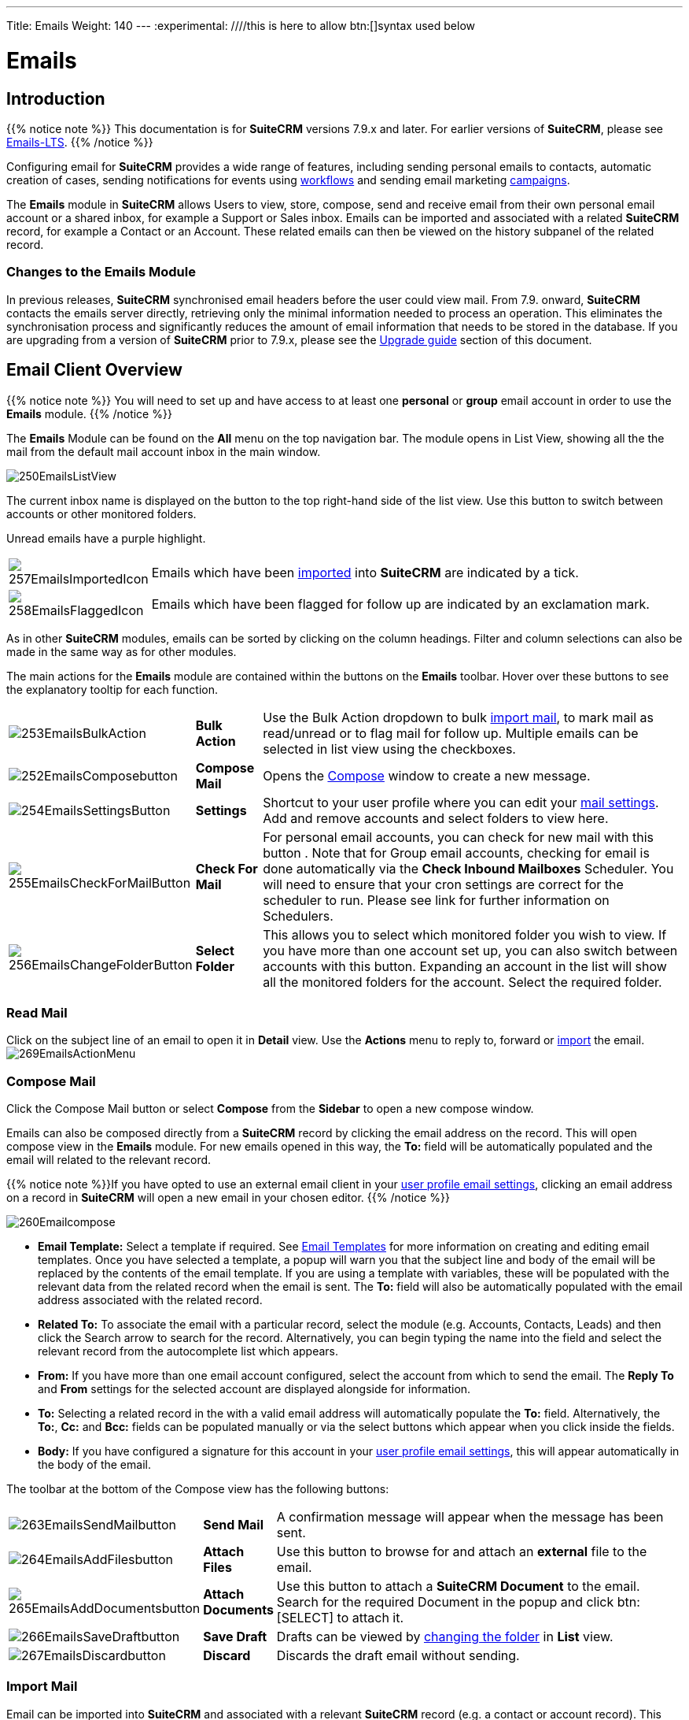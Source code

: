 ---
Title: Emails
Weight: 140
---
:experimental:   ////this is here to allow btn:[]syntax used below

:imagesdir: ./../../../images/en/user

:toc:

= Emails

== Introduction

{{% notice note %}}
This documentation is for *SuiteCRM* versions 7.9.x and later. For earlier versions of *SuiteCRM*, please see link:../emails-lts/[Emails-LTS].
{{% /notice %}}

Configuring email for *SuiteCRM* provides a wide range of features, including sending personal emails to contacts, automatic creation of cases, sending notifications for events using link:../advanced-open-workflow/[workflows] and sending email marketing link:../campaigns/[campaigns].

The *Emails* module in *SuiteCRM* allows Users to view, store, compose, send and receive email from their own personal email account or a shared inbox, for example a Support or Sales inbox. 
Emails can be imported and associated with a related *SuiteCRM* record, for example a Contact or an Account. These related emails can then be viewed on the history subpanel of the related record.

=== Changes to the Emails Module

In previous releases, *SuiteCRM* synchronised email headers before the user could view mail. From 7.9. onward, *SuiteCRM* contacts the emails server directly, retrieving only the minimal information needed to process an operation. This eliminates the synchronisation process and significantly reduces the amount of email information that needs to be stored in the database. 
If you are upgrading from a version of *SuiteCRM* prior to 7.9.x, please see the <<Upgrading, Upgrade guide>> section of this document.

== Email Client Overview

{{% notice note %}}
You will need to set up and have access to at least one *personal* or *group* email account in order to use the *Emails* module. 
{{% /notice %}}

The *Emails* Module can be found on the *All* menu on the top navigation bar. The module opens in List View, showing all the the mail from the default mail account inbox in the main window. 

image:250EmailsListView.png[title="Emails Module List View"]

The current inbox name is displayed on the button to the top right-hand side of the list view. Use this button to switch between accounts or other monitored folders.

Unread emails have a purple highlight.

[cols = "10,90",frame="none", grid="none" ]
|===
|image:257EmailsImportedIcon.png[title="Imported mail icon"]|Emails which have been <<Import Mail,imported>> into *SuiteCRM* are indicated by a tick.
|image:258EmailsFlaggedIcon.png[title="Flagged mail icon"]|Emails which have been flagged for follow up are indicated by an exclamation mark.
|===

As in other *SuiteCRM* modules, emails can be sorted by clicking on the column headings. Filter and column selections can also be made in the same way as for other modules.

The main actions for the *Emails* module are contained within the buttons on the *Emails* toolbar. Hover over these buttons to see the explanatory tooltip for each function.

[cols="15,10,75",frame="none", grid="none"]
|===
|image:253EmailsBulkAction.png[title="Bulk Action button"]|*Bulk Action*|Use the Bulk Action dropdown to bulk <<Import Mail,import mail>>, to mark mail as read/unread or to flag mail for follow up. Multiple emails can be selected in list view using the checkboxes.
|image:252EmailsComposebutton.png[title="Compose Mail button"]|*Compose Mail* |Opens the <<Compose Mail, Compose>> window to create a new message.
|image:254EmailsSettingsButton.png[title="Mail Settings button"]|*Settings*|Shortcut to your user profile where you can edit your <<User Profile Email Settings, mail settings>>.  Add and remove accounts and select folders to view here.
|image:255EmailsCheckForMailButton.png[title="Check for Mail button"]|*Check For Mail*| For personal email accounts, you can check for new mail with this button . Note that for Group email accounts, checking for email is done automatically via the *Check Inbound Mailboxes* Scheduler. You will need to ensure that your cron settings are correct for the scheduler to run. Please see link for further information on Schedulers.
|image:256EmailsChangeFolderButton.png[title="Select Folder button"]|*Select Folder*|This allows you to select which monitored folder you wish to view. If you have more than one account set up, you can also switch between accounts with this button. Expanding an account in the list will show all the monitored folders for the account. Select the required folder.
|===

=== Read Mail

Click on the subject line of an email to open it in *Detail* view. Use the *Actions* menu to reply to, forward or <<Import Mail,import>> the email.
image:269EmailsActionMenu.png[title="Action menu"]

=== Compose Mail

Click the Compose Mail button or select *Compose* from the *Sidebar* to open a new compose window. 

Emails can also be composed directly from a *SuiteCRM* record by clicking the email address on the record. This will open compose view in the *Emails* module. For new emails opened in this way, the *To:* field will be automatically populated and the email will related to the relevant record. 

{{% notice note %}}If you have opted to use an external email client in your <<User Profile Email Settings, user profile email settings>>, clicking an email address on a record in *SuiteCRM* will open a new email in your chosen editor.
{{% /notice %}}

image:260Emailcompose.png[title="Compose Email"]

* *Email Template:* Select a template if required. See <<Email Templates>> for more information on creating and editing email templates. Once you have selected a template, a popup will warn you that the subject line and body of the email will be replaced by the contents of the email template. If you are using a template with variables, these will be populated with the relevant data from the related record when the email is sent. The *To:* field will also be automatically populated with the email address associated with the related record.

// image:261EmailsAddtemplate.png[title="Adding Email template warning"]

* *Related To:* To associate the email with a particular record, select the module (e.g. Accounts, Contacts, Leads) and then click the Search arrow to search for the record. Alternatively, you can begin typing the name into the field and select the relevant record from the autocomplete list which appears.

* *From:* If you have more than one email account configured, select the account from which to send the email. The *Reply To* and *From* settings for the selected account are displayed alongside for information.

* *To:* Selecting a related record in the with a valid email address will automatically populate the *To:* field. Alternatively, the *To:*, *Cc:* and *Bcc:* fields can be populated manually or via the select buttons which appear when you click inside the fields.

* *Body:*  If you have configured a signature for this account in your <<User Mail Settings - General Tab, user profile email settings>>, this will appear automatically in the body of the email.

The toolbar at the bottom of the Compose view has the following buttons:

[cols="10,10,80",frame="none", grid="none"]
|===
|image:263EmailsSendMailbutton.png[title="Send Mail button"]|*Send Mail* |A confirmation message will appear when the message has been sent.
|image:264EmailsAddFilesbutton.png[title="Add Files button"]|*Attach Files*| Use this button to browse for and attach an *external* file to the email.
|image:265EmailsAddDocumentsbutton.png[title="Add Documents button"]|*Attach Documents*|Use this button to attach a *SuiteCRM Document* to the email. Search for the required Document in the popup and click btn:[SELECT] to attach it.
|image:266EmailsSaveDraftbutton.png[title="Save Draft button"]|*Save Draft*|Drafts can be viewed by <<Select Folder, changing the folder>> in *List* view.
|image:267EmailsDiscardbutton.png[title="Discard button"]|*Discard*|Discards the draft email without sending.
|===

=== Import Mail

Email can be imported into *SuiteCRM* and associated with a relevant *SuiteCRM* record (e.g. a contact or account record). This can be very useful in keeping a history of communication with a client, for example.
Emails which have been imported and related to a record in *SuiteCRM* can be viewed from the record's history subpanel.

==== Import Single Email

An individual email can be imported from *Detail* view. Open the email, and then select *Import* from the *Actions* dropdown menu.

image:268bEmailsImport.png[title="Import emails"]

==== Import One or More Emails

One or more emails can be imported at the same time from *List* view. Select the email(s) you wish to import using the checkboxes to the left-hand side of the view. Select *Import* from the *Bulk Action* menu.

image:268aEmailsImport.png[title="Import emails"]

On importing, a dialog will open allowing you to select which record to relate the email(s) to. 

image:268EmailsImportDialog.png[title="Import emails"]

First select the module type from the drop-down.  Now use the search arrow button to find and select the relevant record, or begin typing the name into the field and select the required record from the auto-complete list. Click the btn:[OK] button.

Note that if you are bulk importing mail, all emails will be related to the record selected here. If you need to relate mail to different records you will need to import these individually.

*SuiteCRM* can also be configured to automatically import emails for group mail accounts. See <<Setting up A Group Email Account, Group Email Accounts>> for more information.

=== Delete Mail
As only imported emails are stored in *SuiteCRM*, only imported email records can be deleted from the *Emails* module. 

To delete an imported email record, open the email and then select Delete from the Actions menu dropdown. Note that this will only delete the SuiteCRM record and not the imap message. To remove emails from the Emails module, you will need to move or delete them using your external mail client.

== Setting Up Mail Accounts

=== Personal Email Account

Setting up a personal email account in *SuiteCRM* allows the user to view personal mail accounts within the *Emails* module. Emails from personal mailboxes are not stored in the *SuiteCRM* database unless manually <<Importing Mail,imported>>. 
Settings for personal email accounts are held within the user's profile. 

{{% notice note %}}
Individual users can set up their own personal accounts. Administrators can set up personal accounts for other users from the user profile in User Management.
{{% /notice %}}

==== User Profile Email Settings
Open the user profile and scroll to the bottom of the main *User Profile tab* to view mail settings.

image:270Emailusersettings.png[User Email Settings]

* *Email Address* - Add the email address(es) for your *SuiteCRM* account. Click btn:[+] to add more addresses. Where you have more than one email address, you can specify which is the mian address for your account using the *Primary* radio button. You cna also specify which account to use as the Reply-to account.
* *Email Client* - This setting controls which editor is used to compose and send mail when you click on an email link in SuiteCRM, for example an email address on a contact or account record.
	** *SuiteCRM Email Editor* - The *SuiteCRM* *Emails* module editor will be used
	** *External Email Editor* - With External email editor set, mail links in *SuiteCRM* will open in whichever email client you have set to open `mailto://` links, for example Outlook or Thunderbird

* *Email Editor* - This allows you to set the editor used when creating and editing <<Email Templates, email templates>> and also within the link:../campaigns[Campaigns] module. The *Email Editor* setting does not affect the *SuiteCRM Emails* module *Compose* view, which uses TinyMCE. This setting is not currently user-definable. 


==== Adding A Personal Mail Account
Click the btn:[SETTINGS] button at the bottom of the main User Profile tab to add a personal mail account.


Select the Mail Accounts Tab and click btn:[ADD] under Mail Accounts to set up your incoming mail account.
image:271EmailsAddPersonalAccount.png[Mail Accounts tab]

Complete the required details for the account in the dialog which appears. You will need the username and password for the account you are adding, plus the mail server address. The mail protocol supported by *SuiteCRM* is IMAP. You may also need to set the Mail Server Port if this differs from the default IMAP setting. Your system administrator should be able to provide you with these settings. 

Once entered, you can verify your mail settings by clicking the btn:[TEST SETTINGS] to test the connection to the account. 

image:272EmailsPersonalAccountSettings.png[User Email Settings] 

*Monitored Folders:* are the folders which are checked for new (unread) mail. You must specify an *Inbox* and a *Trash* folder here. Enter the folder names or click btn:[SELECT] to connect to the mail server and select the relevant folder(s) from the popup dialog.
image:273EmailsMonitoredFolders.png[Select monitored folders]

*Signatures:* Select a signature for this account. This will be automatically added to the email body when composing an email using the Emails module. If you wish to crete a new signature, you will need to do this from the <<User Mail Settings - General Tab, General tab>> and then select it here. This will override the default setting on the <<User Mail Settings - General Tab, General tab>>.

Complete the *Outgoing Email* settings for the user account. 

image:276EmailsAddPersonalAccount2.png[User Outgoing Mail Settings]

Click btn:[DONE] to save the account settings and return to the *Mail Accounts* tab. 

image:275EmailsAccountList.png[Accounts List]
If you have more than one account configured you can set the default account to appear when you open the *Emails* module. Accounts set as active will be available to select. 
You can edit personal mail account settings here by clicking the pencil icon.

==== User Mail Settings - General Tab

There are further settings for mail on the *General Tab*:

image:274EmailsGeneralTab.png[User Mail Settings General tab]

* *Check for New Mail* - Here you can specify a time interval to automatically check for new mail in your account's monitored folders. The default setting is to check for mail manually, using the Check Mail button in Emails list view. 

* *Default Signature* - Option to specify the default signature that will be added to the email body when a new email is composed. Click btn:[CREATE] to add a new one or select one from the list. Existing signatures can be edited and deleted here. 

* *Folder management* -Select the folder(s) which will be available to view from the *Emails* module. This list will show all the monitored folders from all the mail accounts to which you have access. Use ctrl+click to select more than one folder. 

Click btn:[DONE] to save your settings. A confirmation dialog will appear. 
You should now be able to <<Email Client Overview,view your emails>> in the *Emails* module.

=== Group Email Account

A group email account allows more than one user to access a particular mail account. This can be useful for sales or support email accounts for example. In addition, group accounts are also used for sending email campaigns and as bounce handling mailboxes for campaigns. See the link:../campaigns[Campaigns] documentation for more information.

SuiteCRM can also be configured to automatically import emails and to automatically <<Create Case From Email,create cases>> from email.

{{% notice note %}}
You will need to have Administrator access to set up and give access to a group email account.
{{% /notice %}} 

==== Group Mail Settings

Open the *Admin* panel and select *Inbound Mail* from the *Email* section.
Select *New Group Mail Account* from the Sidebar.

You will need the username and password for the account you are adding, plus the mail server address. The mail protocol supported by SuiteCRM is IMAP. 

*Monitored Folders* are the folders which are checked for new (unread) mail. *Inbox* and *Trash* folder names must be specified here. Click btn:[SELECT] to connect to the mail server and select the relevant folder(s) from the popup dialog.

image:280EmailsGroupMailSettings.png[Group Mail Settings]

==== Email Handling Options

image:281EmailsEmailHandlingOptions.png[Email Handling Options]

===== Import Emails Automatically

Check this box to import emails automatically, which means that records will be created in *SuiteCRM* for all incoming emails. These associated emails can then be viewed via the History subpanel of the relevant record. 
This setting is selected by default in *SuiteCRM*.

===== Create Case From Email
Check this box to set up SuiteCRM to create a *Case* record from an incoming email. Select a *Distribution Method* to specify how cases created from incoming email are assigned to users.

image:282EmailsCreateCase2.png[Create Case]

[cols="20,80", frame = "none", grid = "none"]
|===
|*Use AOP default*|This will use the settings in link:../advanced-open-cases-with-portal[Advanced Open Portal], configurable via the Admin panel. 
|*Single User*| Enter a username or click the select arrow to search for a user. Every automatically created case will be assigned to the specified user.
|*Round Robin*| Select All Users or an existing security group or role. Cases will be assigned to the next member of the specified group or role
|*Least Busy*| Select All Users or an existing security group or role. Cases will be assigned to the member of the specified group or role with the least case assignments.
|*Random*| Select All Users or an existing security group or role. Cases will be assigned randomly to members of the specified group or role
|===

[cols="20,80", frame = "none", grid = "none"]
|===
|*New Case Auto-Reply template* |If *SuiteCRM* has been configured to auto-create cases, you can select or create an <<Email Templates,email template>> to use as an automated reponse to notify the sender that a case has been created. If no template is specified here, this automated reponse will not be sent. image:286EmailsNewCaseAutoReply.png[New Case Auto-Reply template]
|*No Auto_Reply to this Domain*|No auto-responses will be sent to the specified domain. Use this for example to exclude your company domain, so your users do not receive auto-reply messages. 
|*Number of Auto-responses*|This setting specifies the maximum number of replies to send to a particular email address in a 24hr period.
|===

==== Reply To Settings

image:287EmailsGroupReplyToSettings.png[Group Mail Reply To settings]

[cols="20,80", frame = "none", grid = "none"]
|===
|* *From Address*| Used as the from address where supported, otherwise the <<System Outbound Mail Settings,default system outbound>> account will be used.
|* *Allow users to send emails using the From name and Address as the reply to address*| When checked, the From Name and From Address for this account will appear as a *From* option when composing an email for all users that have access to this group account.
|===

{{% notice tip %}}Once configured, all inbound accounts are listed under *Inbound Accounts* on the *Admin* panel, from where they can be edited or removed. 
{{% /notice %}}

=== Bounce Handling Account

When an email cannot be delivered to the intended recipient, it bounces. A Bounce Handling Account is used to manage these responses for an email link:../campaigns[campaign]. Bounced email addresses are recorded in the campaign status.

Open the *Admin* panel and select *Inbound Mail* from the *Email* section.
Select *New Bounce Handling Account* from the Sidebar.

Once created, the bounce handling account can be selected when setting up a link:../campaigns[campaign].

Detail other campaign-specific email settings here? i.e. Campaign Email Settings and Email Queue?

=== System Outbound Mail Settings

The default system outbound mail settings are used to send system notification emails such as password reset emails, record assignment notifications and link:../advanced-open-workflow[workflow] email notifications.

{{%notice note %}}You will need administrator access to set up the system outbound account
{{% /notice %}}

Open the *Admin* panel and select *Email Settings* from the *Email* section. Enter the required configuration information for your system. 
image:290EmailsSettings.png[default system settings]

*Allow users to use this account for outgoing mail*
When this option selected, all users will be able to send emails using this outgoing mail account, which is the same as that used to send system notifications and alerts. If the option is not selected,
users can still use the outgoing mail server after providing their own account information.

Click btn:[SEND TEST EMAIL] to check your settings. You will be asked to enter an email address for the test message to be sent to. A verification message will be displayed if the email was sent successfully. Check that you have received this test message.

Once the settings have been verified, be sure to click btn:[SAVE] so that these settings are retained.

==== Email Options

[cols = "40, 60", frame = "none", grid = "none"]
|===
|*Assignment Notifications*| When selected, users will be emailed when a record is assigned to them.
|*Send notification from assigning user's email address*|Where the mail server supports this, the assigning user's name and email address will be included in the From field of the notification email. Otherwise the default system outbound account will be used.
|===

==== Email Security Settings

== Email Templates

=== Introduction

Email templates are created from the *Email Templates* module which can be opened from the All menu.

image:300EmailsTemplates.png[Email Templates] 

There are a number of default system templates which are created on install. These are used to send out system notifications such as new passwords or case updates. These can be viewed and edited here alongside user-generated templates. Templates created here can also be used in Workflows and Campaigns for example, as well as for system notifications.

Click on a template name to view the template. 

To edit an existing template, either open the template and select Edit from the Actions menu, or click the pencil icon to the left of the template name. Once in Edit mode, the template can be edited in the same way as <<Creating a template, creating a template>>.

=== Creating an Email Template

Select *Create Email Template* from the sidebar. This Create view will also appear if you choose to create a template from within another module such as Workflows, for example. Select Email, Campaign or System depending on the use for the template. System templates are used to send system generated notifications such as case updates.

image:301EmailsNewTemplate.png[New email template]

==== Body

To add text to the body of the template, click, drag and drop one of the layouts from the selection in the left-hand pane into the onto the body. You can add as many layout sections as required. Overwrite the demo text by first highlighting it.

==== Adding Variables
To add a variable, select the appropriate module and field name from the drop-down lists. The corresponding variable name will be displayed in the last field.

image:302EmailsInsertVariable.png[Insert template variable]

You can either enter this variable manually, or click btn:[ADD VARIABLE] to insert the variable at the cursor point. Variables can be added to the subject line as well as the body of the email template.

image:303EmailsInsertVariable2.png[Template variable in subject and body]


==== Attachments

[cols="20,80",frame="none", grid="none"]
|===
|image:304EmailsTemplateAttachment.png[Template attachments]|Click btn:[BROWSE] to attach an external file or btn:[DOCUMENTS] to attach a *SuiteCRM* document to the template. Further items can be attached in the same way. The attached file(s) will be sent to all recipients of the template.
|===

==== Security Groups

Restrict access to a template by selecting a Security Group. 

== Upgrading
If you are upgrading from a version of SuiteCRM prior to *7.9.x*, you will need to use the *Sync Inbound Email Account Tool* on upgrading. This tool will synchronise mail already imported into SuiteCRM with your current IMAP accounts so that you will not have to synchronise in the future.

The Sync Inbound Email Accounts tool goes through all the selected inbound email accounts and updates them to support new features in SuiteCRM 7.9 onwards:

* Connects to the email server (via IMAP)
* Downloads the email header information
* Determines the orphaned status of emails
* Updates the unique ID for each email
* Corrects synchronisation problems

When running the tool, you will see the progression of each process. When an error occurs, you can run the tool on the other accounts which are working. The details of each error can be found in the suitecrm.log file.

